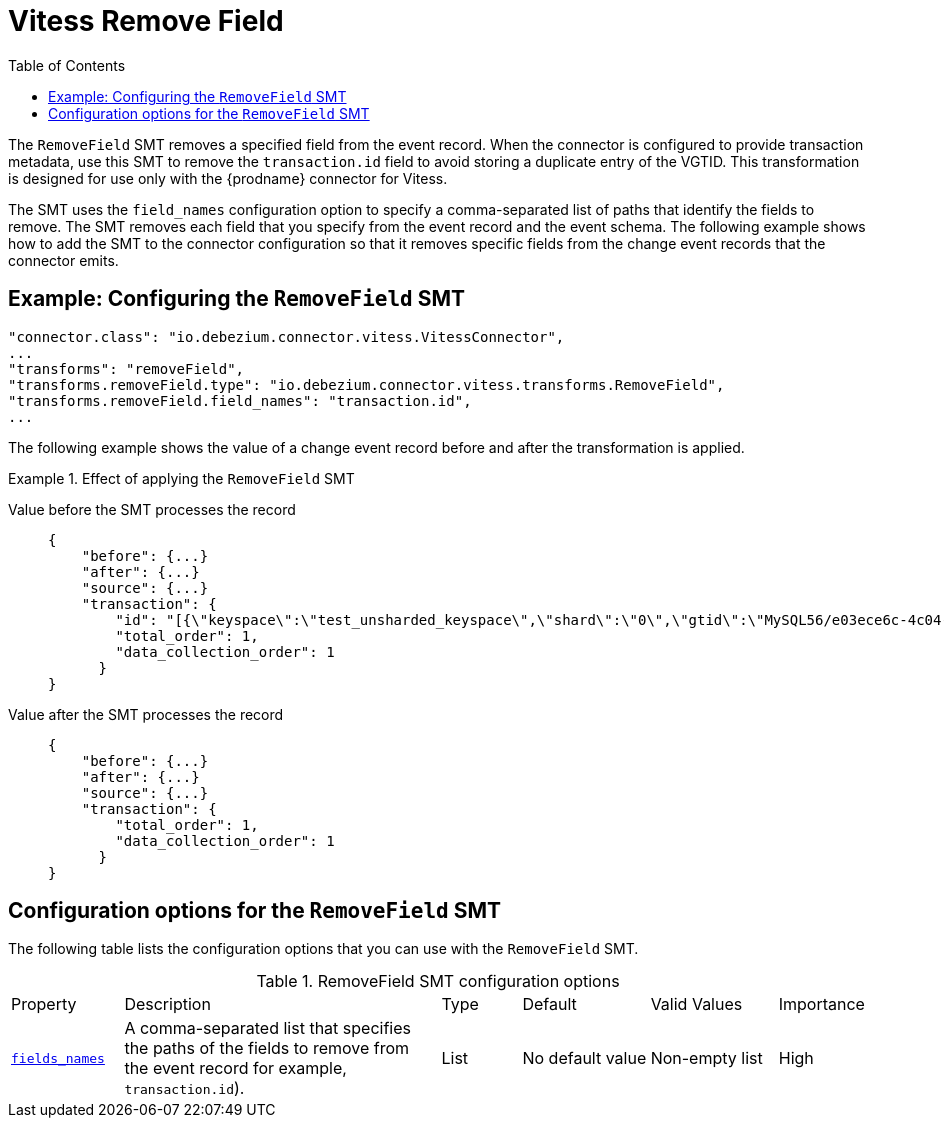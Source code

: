 :page-aliases: configuration/vitess-remove-field.adoc
[id="vitess-remove-field"]
= Vitess Remove Field

:toc:
:toc-placement: macro
:linkattrs:
:icons: font
:source-highlighter: highlight.js

toc::[]

The `RemoveField` SMT removes a specified field from the event record. 
When the connector is configured to provide transaction metadata, use this SMT to remove the `transaction.id` field to avoid storing a duplicate entry of the VGTID.
This transformation is designed for use only with the {prodname} connector for Vitess.

The SMT uses the `field_names` configuration option to specify a comma-separated list of paths that identify the fields to remove. 
The SMT removes each field that you specify from the event record and the event schema.
The following example shows how to add the SMT to the connector configuration so that it removes specific fields from the change event records that the connector emits.

[[example-vitess-remove-field.adoc]]
== Example: Configuring the `RemoveField` SMT


[source]
----
"connector.class": "io.debezium.connector.vitess.VitessConnector",
...
"transforms": "removeField",
"transforms.removeField.type": "io.debezium.connector.vitess.transforms.RemoveField",
"transforms.removeField.field_names": "transaction.id",
...
----

The following example shows the value of a change event record before and after the transformation is applied.

.Effect of applying the `RemoveField` SMT
====
Value before the SMT processes the record::
+
[source, json]
----
{
    "before": {...}
    "after": {...}
    "source": {...}
    "transaction": {
        "id": "[{\"keyspace\":\"test_unsharded_keyspace\",\"shard\":\"0\",\"gtid\":\"MySQL56/e03ece6c-4c04-11ec-8e20-0242ac110004:1-68\"}]",
        "total_order": 1,
        "data_collection_order": 1
      }
}
----

Value after the SMT processes the record::
+
[source, json]
----
{
    "before": {...}
    "after": {...}
    "source": {...}
    "transaction": {
        "total_order": 1,
        "data_collection_order": 1
      }
}
----
====

[[vitess-remove-field-options]]
== Configuration options for the `RemoveField` SMT

The following table lists the configuration options that you can use with the `RemoveField` SMT.

.RemoveField SMT configuration options
[cols="14%a,40%a,10%a, 16%a, 16%a, 10%a"]
|===
|Property
|Description
|Type
|Default
|Valid Values
|Importance

|[[remove-field-field-names]]<<remove-field-field-names, `fields_names`>>
|A comma-separated list that specifies the paths of the fields to remove from the event record for example, `transaction.id`).
|List
|No default value
|Non-empty list
|High
|===
